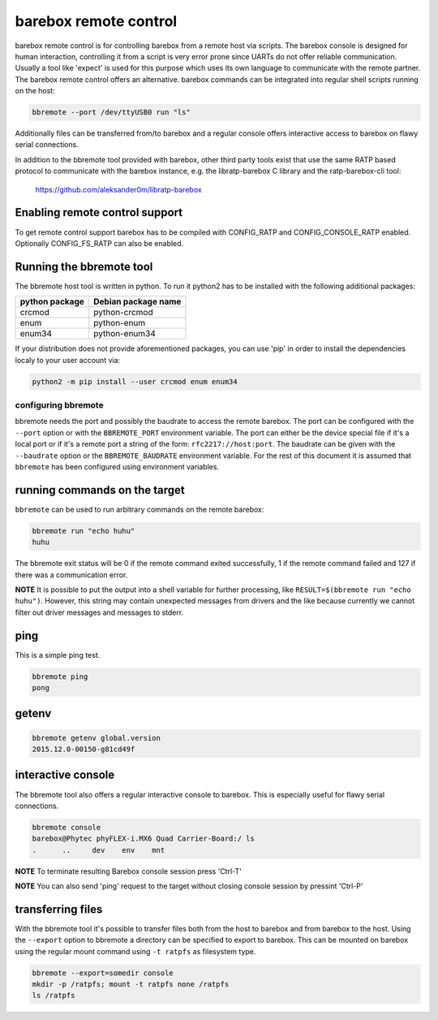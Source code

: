 barebox remote control
======================

barebox remote control is for controlling barebox from a remote host via
scripts. The barebox console is designed for human interaction,
controlling it from a script is very error prone since UARTs do not
offer reliable communication. Usually a tool like 'expect' is used for
this purpose which uses its own language to communicate with the remote
partner. The barebox remote control offers an alternative. barebox
commands can be integrated into regular shell scripts running on the
host:

.. code-block:: sh

  bbremote --port /dev/ttyUSB0 run "ls"

Additionally files can be transferred from/to barebox and a regular
console offers interactive access to barebox on flawy serial
connections.

In addition to the bbremote tool provided with barebox, other third
party tools exist that use the same RATP based protocol to communicate
with the barebox instance, e.g. the libratp-barebox C library and the
ratp-barebox-cli tool:

  https://github.com/aleksander0m/libratp-barebox

Enabling remote control support
-------------------------------

To get remote control support barebox has to be compiled with
CONFIG_RATP and CONFIG_CONSOLE_RATP enabled. Optionally CONFIG_FS_RATP
can also be enabled.

Running the bbremote tool
-------------------------

The bbremote host tool is written in python. To run it python2 has to be
installed with the following additional packages:

+----------------+---------------------+
| python package | Debian package name |
+================+=====================+
| crcmod         | python-crcmod       |
+----------------+---------------------+
| enum           | python-enum         |
+----------------+---------------------+
| enum34         | python-enum34       |
+----------------+---------------------+

If your distribution does not provide aforementioned packages, you can
use 'pip' in order to install the dependencies localy to your user
account via:

.. code-block:: sh

  python2 -m pip install --user crcmod enum enum34

configuring bbremote
^^^^^^^^^^^^^^^^^^^^

bbremote needs the port and possibly the baudrate to access the remote
barebox. The port can be configured with the ``--port`` option or with
the ``BBREMOTE_PORT`` environment variable. The port can either be the
device special file if it's a local port or if it's a remote port a
string of the form: ``rfc2217://host:port``. The baudrate can be given
with the ``--baudrate`` option or the ``BBREMOTE_BAUDRATE`` environment
variable. For the rest of this document it is assumed that ``bbremote``
has been configured using environment variables.

running commands on the target
------------------------------

``bbremote`` can be used to run arbitrary commands on the remote
barebox:

.. code-block:: sh

  bbremote run "echo huhu"
  huhu

The bbremote exit status will be 0 if the remote command exited
successfully, 1 if the remote command failed and 127 if there was a
communication error.

**NOTE** It is possible to put the output into a shell variable for
further processing, like ``RESULT=$(bbremote run "echo huhu")``.
However, this string may contain unexpected messages from drivers and
the like because currently we cannot filter out driver messages and
messages to stderr.

ping
----

This is a simple ping test.

.. code-block:: sh

  bbremote ping
  pong

getenv
------

.. code-block:: sh

  bbremote getenv global.version
  2015.12.0-00150-g81cd49f

interactive console
-------------------

The bbremote tool also offers a regular interactive console to barebox.
This is especially useful for flawy serial connections.

.. code-block:: sh

  bbremote console
  barebox@Phytec phyFLEX-i.MX6 Quad Carrier-Board:/ ls
  .      ..     dev    env    mnt

**NOTE** To terminate resulting Barebox console session press 'Ctrl-T'

**NOTE** You can also send 'ping' request to the target without
closing console session by pressint 'Ctrl-P'

transferring files
------------------

With the bbremote tool it's possible to transfer files both from the
host to barebox and from barebox to the host. Using the ``--export``
option to bbremote a directory can be specified to export to barebox.
This can be mounted on barebox using the regular mount command using
``-t ratpfs`` as filesystem type.

.. code-block:: sh

  bbremote --export=somedir console
  mkdir -p /ratpfs; mount -t ratpfs none /ratpfs
  ls /ratpfs
